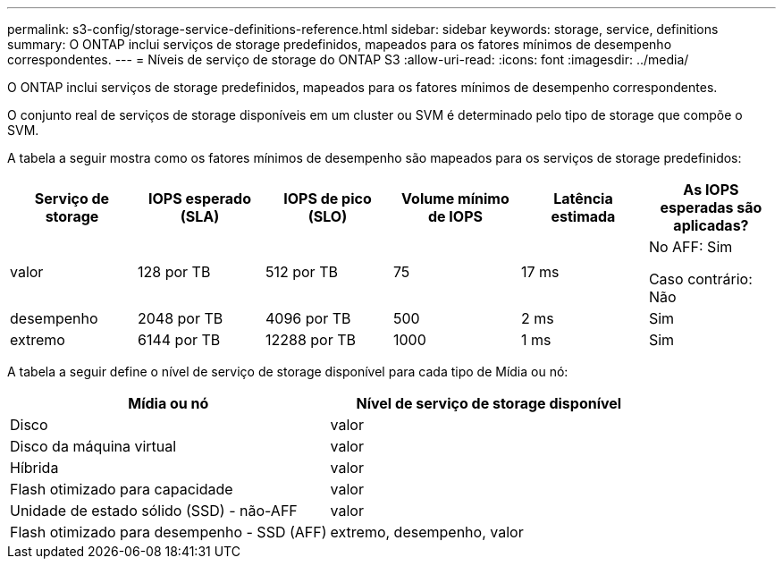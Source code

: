 ---
permalink: s3-config/storage-service-definitions-reference.html 
sidebar: sidebar 
keywords: storage, service, definitions 
summary: O ONTAP inclui serviços de storage predefinidos, mapeados para os fatores mínimos de desempenho correspondentes. 
---
= Níveis de serviço de storage do ONTAP S3
:allow-uri-read: 
:icons: font
:imagesdir: ../media/


[role="lead"]
O ONTAP inclui serviços de storage predefinidos, mapeados para os fatores mínimos de desempenho correspondentes.

O conjunto real de serviços de storage disponíveis em um cluster ou SVM é determinado pelo tipo de storage que compõe o SVM.

A tabela a seguir mostra como os fatores mínimos de desempenho são mapeados para os serviços de storage predefinidos:

[cols="6*"]
|===
| Serviço de storage | IOPS esperado (SLA) | IOPS de pico (SLO) | Volume mínimo de IOPS | Latência estimada | As IOPS esperadas são aplicadas? 


 a| 
valor
 a| 
128 por TB
 a| 
512 por TB
 a| 
75
 a| 
17 ms
 a| 
No AFF: Sim

Caso contrário: Não



 a| 
desempenho
 a| 
2048 por TB
 a| 
4096 por TB
 a| 
500
 a| 
2 ms
 a| 
Sim



 a| 
extremo
 a| 
6144 por TB
 a| 
12288 por TB
 a| 
1000
 a| 
1 ms
 a| 
Sim

|===
A tabela a seguir define o nível de serviço de storage disponível para cada tipo de Mídia ou nó:

[cols="2*"]
|===
| Mídia ou nó | Nível de serviço de storage disponível 


 a| 
Disco
 a| 
valor



 a| 
Disco da máquina virtual
 a| 
valor



 a| 
Híbrida
 a| 
valor



 a| 
Flash otimizado para capacidade
 a| 
valor



 a| 
Unidade de estado sólido (SSD) - não-AFF
 a| 
valor



 a| 
Flash otimizado para desempenho - SSD (AFF)
 a| 
extremo, desempenho, valor

|===